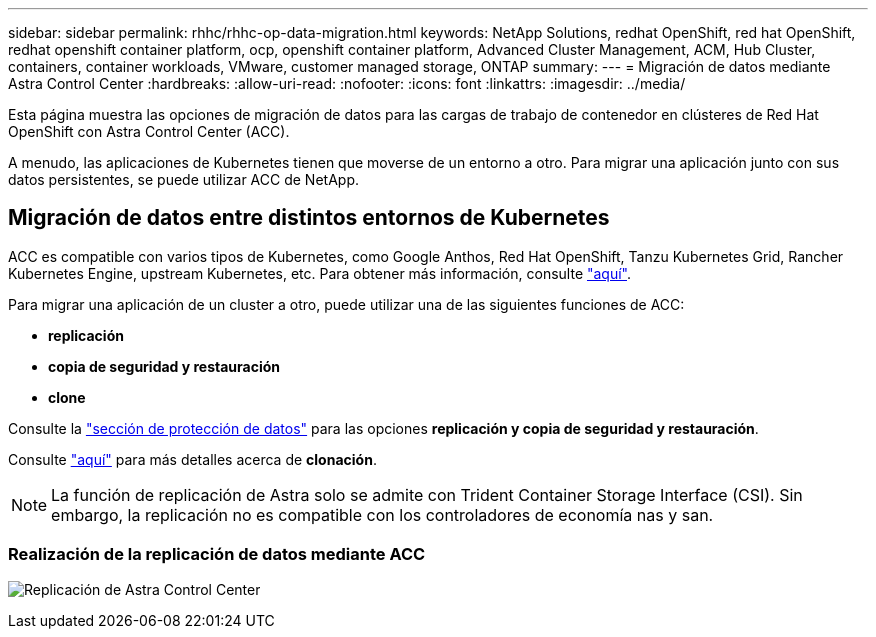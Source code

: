 ---
sidebar: sidebar 
permalink: rhhc/rhhc-op-data-migration.html 
keywords: NetApp Solutions, redhat OpenShift, red hat OpenShift, redhat openshift container platform, ocp, openshift container platform, Advanced Cluster Management, ACM, Hub Cluster, containers, container workloads, VMware, customer managed storage, ONTAP 
summary:  
---
= Migración de datos mediante Astra Control Center
:hardbreaks:
:allow-uri-read: 
:nofooter: 
:icons: font
:linkattrs: 
:imagesdir: ../media/


[role="lead"]
Esta página muestra las opciones de migración de datos para las cargas de trabajo de contenedor en clústeres de Red Hat OpenShift con Astra Control Center (ACC).

A menudo, las aplicaciones de Kubernetes tienen que moverse de un entorno a otro. Para migrar una aplicación junto con sus datos persistentes, se puede utilizar ACC de NetApp.



== Migración de datos entre distintos entornos de Kubernetes

ACC es compatible con varios tipos de Kubernetes, como Google Anthos, Red Hat OpenShift, Tanzu Kubernetes Grid, Rancher Kubernetes Engine, upstream Kubernetes, etc. Para obtener más información, consulte link:https://docs.netapp.com/us-en/astra-control-center/get-started/requirements.html#supported-host-cluster-kubernetes-environments["aquí"].

Para migrar una aplicación de un cluster a otro, puede utilizar una de las siguientes funciones de ACC:

* ** replicación **
* ** copia de seguridad y restauración **
* ** clone **


Consulte la link:rhhc-op-data-protection.html["sección de protección de datos"] para las opciones **replicación y copia de seguridad y restauración**.

Consulte link:https://docs.netapp.com/us-en/astra-control-center/use/clone-apps.html["aquí"] para más detalles acerca de **clonación**.


NOTE: La función de replicación de Astra solo se admite con Trident Container Storage Interface (CSI). Sin embargo, la replicación no es compatible con los controladores de economía nas y san.



=== Realización de la replicación de datos mediante ACC

image:rhhc-onprem-dp-rep.png["Replicación de Astra Control Center"]
